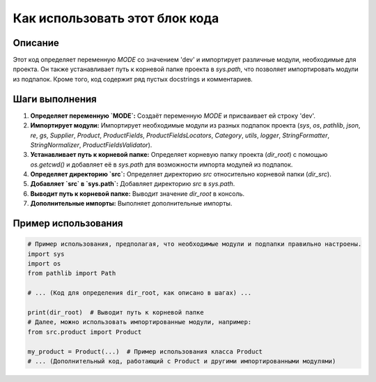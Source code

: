 Как использовать этот блок кода
=========================================================================================

Описание
-------------------------
Этот код определяет переменную `MODE` со значением 'dev' и импортирует различные модули, необходимые для проекта.  Он также устанавливает путь к корневой папке проекта в `sys.path`, что позволяет импортировать модули из подпапок.  Кроме того, код содержит ряд пустых docstrings и комментариев.


Шаги выполнения
-------------------------
1. **Определяет переменную `MODE`:**  Создаёт переменную `MODE` и присваивает ей строку 'dev'.
2. **Импортирует модули:** Импортирует необходимые модули из разных подпапок проекта (`sys`, `os`, `pathlib`, `json`, `re`, `gs`, `Supplier`, `Product`, `ProductFields`, `ProductFieldsLocators`, `Category`, `utils`, `logger`, `StringFormatter`, `StringNormalizer`, `ProductFieldsValidator`).
3. **Устанавливает путь к корневой папке:** Определяет корневую папку проекта (`dir_root`) с помощью `os.getcwd()` и добавляет её в `sys.path` для возможности импорта модулей из подпапок.
4. **Определяет директорию `src`:** Определяет директорию `src` относительно корневой папки (`dir_src`).
5. **Добавляет `src` в `sys.path`:** Добавляет директорию `src` в `sys.path`.
6. **Выводит путь к корневой папке:** Выводит значение `dir_root` в консоль.
7. **Дополнительные импорты:**  Выполняет дополнительные импорты.


Пример использования
-------------------------
.. code-block:: python

    # Пример использования, предполагая, что необходимые модули и подпапки правильно настроены.
    import sys
    import os
    from pathlib import Path

    # ... (Код для определения dir_root, как описано в шагах) ...

    print(dir_root)  # Выводит путь к корневой папке
    # Далее, можно использовать импортированные модули, например:
    from src.product import Product

    my_product = Product(...)  # Пример использования класса Product
    # ... (Дополнительный код, работающий с Product и другими импортированными модулями)